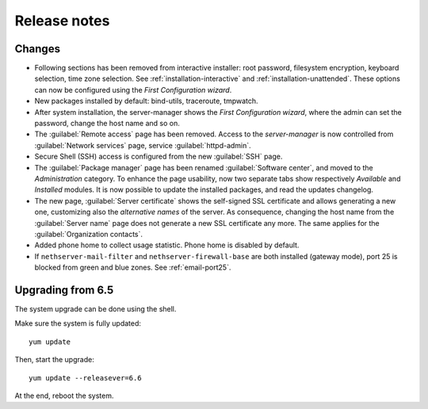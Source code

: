 =============
Release notes
=============

Changes
=======

* Following sections has been removed from interactive installer:
  root password, filesystem encryption, keyboard selection, time zone selection.
  See :ref:`installation-interactive` and :ref:`installation-unattended`.
  These options can now be configured using the *First
  Configuration wizard*.

* New packages installed by default: bind-utils, traceroute, tmpwatch.

* After system installation, the server-manager shows the *First
  Configuration wizard*, where the admin can set the password, change
  the host name and so on.

* The :guilabel:`Remote access` page has been removed. Access to the
  *server-manager* is now controlled from :guilabel:`Network services`
  page, service :guilabel:`httpd-admin`.

* Secure Shell (SSH) access is configured from the new :guilabel:`SSH`
  page.
  
* The :guilabel:`Package manager` page has been renamed
  :guilabel:`Software center`, and moved to the *Administration*
  category.  To enhance the page usability, now two separate tabs show
  respectively *Available* and *Installed* modules.  It is now possible
  to update the installed packages, and read the updates changelog.
  
* The new page, :guilabel:`Server certificate` shows the self-signed
  SSL certificate and allows generating a new one, customizing also
  the *alternative names* of the server.  As consequence, changing the
  host name from the :guilabel:`Server name` page does not generate a
  new SSL certificate any more.  The same applies for the
  :guilabel:`Organization contacts`.

* Added phone home to collect usage statistic. Phone home is disabled
  by default.

* If ``nethserver-mail-filter`` and ``nethserver-firewall-base`` are both installed 
  (gateway mode), port 25 is blocked from green and blue zones. See :ref:`email-port25`.

Upgrading from 6.5
==================

The system upgrade can be done using the shell.

Make sure the system is fully updated: ::

  yum update

Then, start the upgrade: ::

  yum update --releasever=6.6

At the end, reboot the system.
